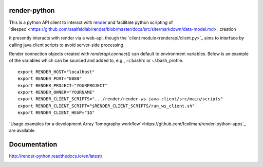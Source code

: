 .. image:: https://readthedocs.org/projects/render-python/badge/
   :target: http://render-python.readthedocs.io/en/latest/
   :alt: Documentation Status

render-python
#############

This is a python API client to interact with `render <https://github.com/saalfeldlab/render>`_ and facilitate python scripting of `tilespec`<https://github.com/saalfeldlab/render/blob/master/docs/src/site/markdown/data-model.md>_ creation

it presently interacts with render via a web-api, though the `client module<renderapi/client.py>`_ aims to interface by calling java client scripts to avoid server-side processing.

Render connection objects created with `renderapi.connect()` can default to environment variables.  Below is an example of the variables which can be sourced and added to, e.g.,  ~/.bashrc or ~/.bash_profile.
::

    export RENDER_HOST="localhost"
    export RENDER_PORT="8080"
    export RENDER_PROJECT="YOURPROJECT"
    export RENDER_OWNER="YOURNAME"
    export RENDER_CLIENT_SCRIPTS=".../render/render-ws-java-client/src/main/scripts"
    export RENDER_CLIENT_SCRIPT="$RENDER_CLIENT_SCRIPTS/run_ws_client.sh"
    export RENDER_CLIENT_HEAP="1G"


`Usage examples for a development Array Tomography workflow`<https://github.com/fcollman/render-python-apps`_ are available.

Documentation 
#############
http://render-python.readthedocs.io/en/latest/

.. _render :